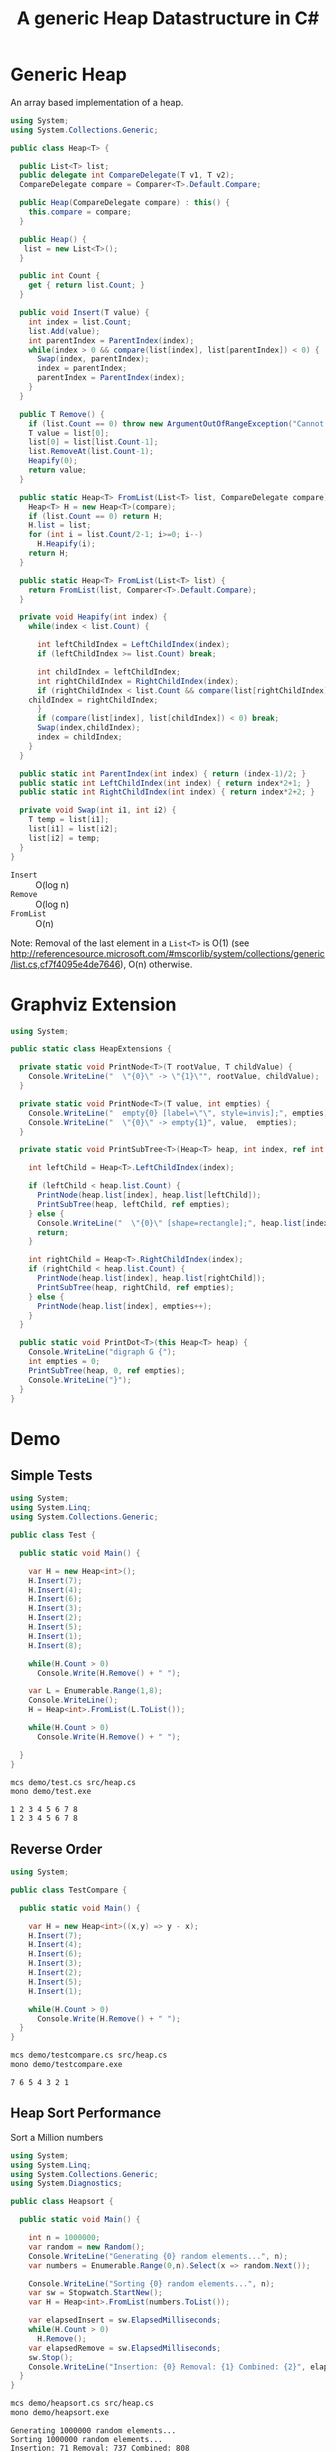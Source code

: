 #+TITLE: A generic Heap Datastructure in C#

* Generic Heap 

An array based implementation of a heap.

#+BEGIN_SRC csharp :tangle src/heap.cs 
using System;
using System.Collections.Generic; 

public class Heap<T> {

  public List<T> list;  
  public delegate int CompareDelegate(T v1, T v2); 
  CompareDelegate compare = Comparer<T>.Default.Compare;

  public Heap(CompareDelegate compare) : this() {
    this.compare = compare; 
  }

  public Heap() {
   list = new List<T>();
  }
  
  public int Count {
    get { return list.Count; }
  }

  public void Insert(T value) {
    int index = list.Count; 
    list.Add(value); 
    int parentIndex = ParentIndex(index); 
    while(index > 0 && compare(list[index], list[parentIndex]) < 0) {
      Swap(index, parentIndex);
      index = parentIndex; 
      parentIndex = ParentIndex(index); 
    }
  }

  public T Remove() {
    if (list.Count == 0) throw new ArgumentOutOfRangeException("Cannot remove Element from empty Heap"); 
    T value = list[0];
    list[0] = list[list.Count-1];
    list.RemoveAt(list.Count-1); 
    Heapify(0); 
    return value; 
  }

  public static Heap<T> FromList(List<T> list, CompareDelegate compare) {
    Heap<T> H = new Heap<T>(compare); 
    if (list.Count == 0) return H; 
    H.list = list; 
    for (int i = list.Count/2-1; i>=0; i--)
      H.Heapify(i);
    return H; 
  }

  public static Heap<T> FromList(List<T> list) {
    return FromList(list, Comparer<T>.Default.Compare); 
  }

  private void Heapify(int index) {
    while(index < list.Count) {

      int leftChildIndex = LeftChildIndex(index);
      if (leftChildIndex >= list.Count) break; 

      int childIndex = leftChildIndex; 
      int rightChildIndex = RightChildIndex(index); 
      if (rightChildIndex < list.Count && compare(list[rightChildIndex], list[leftChildIndex]) < 0 ) {
	childIndex = rightChildIndex;
      } 
      if (compare(list[index], list[childIndex]) < 0) break; 
      Swap(index,childIndex);
      index = childIndex;
    }
  }

  public static int ParentIndex(int index) { return (index-1)/2; } 
  public static int LeftChildIndex(int index) { return index*2+1; } 
  public static int RightChildIndex(int index) { return index*2+2; } 

  private void Swap(int i1, int i2) {
    T temp = list[i1];
    list[i1] = list[i2];
    list[i2] = temp; 
  }
}
#+END_SRC

- =Insert= :: O(log n)
- =Remove= :: O(log n)
- =FromList= :: O(n) 

Note:  Removal of the last element in a =List<T>= is O(1) (see http://referencesource.microsoft.com/#mscorlib/system/collections/generic/list.cs,cf7f4095e4de7646), O(n) otherwise. 



* Graphviz Extension 

#+BEGIN_SRC csharp :tangle src/heapextensions.cs
using System;

public static class HeapExtensions {

  private static void PrintNode<T>(T rootValue, T childValue) {
    Console.WriteLine("  \"{0}\" -> \"{1}\"", rootValue, childValue);
  }

  private static void PrintNode<T>(T value, int empties) {
    Console.WriteLine("  empty{0} [label=\"\", style=invis];", empties);
    Console.WriteLine("  \"{0}\" -> empty{1}", value,  empties);
  }

  private static void PrintSubTree<T>(Heap<T> heap, int index, ref int empties) {

    int leftChild = Heap<T>.LeftChildIndex(index);

    if (leftChild < heap.list.Count) {
      PrintNode(heap.list[index], heap.list[leftChild]);
      PrintSubTree(heap, leftChild, ref empties);
    } else {
      Console.WriteLine("  \"{0}\" [shape=rectangle];", heap.list[index]);
      return;
    }

    int rightChild = Heap<T>.RightChildIndex(index); 
    if (rightChild < heap.list.Count) {
      PrintNode(heap.list[index], heap.list[rightChild]);
      PrintSubTree(heap, rightChild, ref empties);
    } else {
      PrintNode(heap.list[index], empties++);
    }
  }

  public static void PrintDot<T>(this Heap<T> heap) {
    Console.WriteLine("digraph G {");
    int empties = 0;
    PrintSubTree(heap, 0, ref empties); 
    Console.WriteLine("}"); 
  }
}
#+END_SRC

* Demo 

** Simple Tests

#+BEGIN_SRC csharp :tangle demo/test.cs
using System; 
using System.Linq; 
using System.Collections.Generic; 

public class Test {

  public static void Main() {

    var H = new Heap<int>();
    H.Insert(7);
    H.Insert(4);
    H.Insert(6);
    H.Insert(3);
    H.Insert(2);
    H.Insert(5);
    H.Insert(1);
    H.Insert(8);

    while(H.Count > 0) 
      Console.Write(H.Remove() + " ");

    var L = Enumerable.Range(1,8); 
    Console.WriteLine();
    H = Heap<int>.FromList(L.ToList()); 

    while(H.Count > 0) 
      Console.Write(H.Remove() + " ");

  }
}
#+END_SRC

#+BEGIN_SRC sh :results verbatim :exports both 
mcs demo/test.cs src/heap.cs
mono demo/test.exe
#+END_SRC

#+RESULTS:
: 1 2 3 4 5 6 7 8 
: 1 2 3 4 5 6 7 8 

** Reverse Order 

#+BEGIN_SRC csharp :tangle demo/testcompare.cs
using System; 

public class TestCompare {

  public static void Main() {

    var H = new Heap<int>((x,y) => y - x);
    H.Insert(7);
    H.Insert(4);
    H.Insert(6);
    H.Insert(3);
    H.Insert(2);
    H.Insert(5);
    H.Insert(1);

    while(H.Count > 0) 
      Console.Write(H.Remove() + " ");
  }
}
#+END_SRC

#+BEGIN_SRC sh :results verbatim :exports both 
mcs demo/testcompare.cs src/heap.cs
mono demo/testcompare.exe
#+END_SRC

#+RESULTS:
: 7 6 5 4 3 2 1 

** Heap Sort Performance 

Sort a Million numbers

#+BEGIN_SRC csharp :tangle demo/heapsort.cs 
using System; 
using System.Linq; 
using System.Collections.Generic; 
using System.Diagnostics; 

public class Heapsort {

  public static void Main() {

    int n = 1000000;
    var random = new Random();
    Console.WriteLine("Generating {0} random elements...", n); 
    var numbers = Enumerable.Range(0,n).Select(x => random.Next());

    Console.WriteLine("Sorting {0} random elements...", n); 
    var sw = Stopwatch.StartNew(); 
    var H = Heap<int>.FromList(numbers.ToList());
    
    var elapsedInsert = sw.ElapsedMilliseconds;
    while(H.Count > 0) 
      H.Remove();
    var elapsedRemove = sw.ElapsedMilliseconds;
    sw.Stop(); 
    Console.WriteLine("Insertion: {0} Removal: {1} Combined: {2}", elapsedInsert, elapsedRemove, elapsedInsert + elapsedRemove); 
  }
}
#+END_SRC

#+BEGIN_SRC sh :results verbatim :exports both
mcs demo/heapsort.cs src/heap.cs 
mono demo/heapsort.exe
#+END_SRC

#+RESULTS:
: Generating 1000000 random elements...
: Sorting 1000000 random elements...
: Insertion: 71 Removal: 737 Combined: 808


** Draw as Tree 

Call extension method ~PrintDot~ and feed the results into [[http://www.graphviz.org/][Graphviz]]: 

#+BEGIN_SRC csharp :tangle demo/heaptree.cs 
class HeapTree {
  public static void Main() {
    var H = new Heap<int>();
    H.Insert(8);
    H.Insert(5);
    H.Insert(6);
    H.Insert(2);
    H.Insert(7);
    H.Insert(1);
    H.Insert(3);
    H.Insert(4);
    H.PrintDot(); 
  }
}
#+END_SRC

#+BEGIN_SRC sh :results verbatim :wrap "SRC dot :file images/heap.png" :exports both
mcs demo/heaptree.cs src/heap.cs src/heapextensions.cs 
mono demo/heaptree.exe
#+END_SRC


#+RESULTS:
#+BEGIN_SRC dot :file images/heap.png
digraph G {
  "1" -> "4"
  "4" -> "5"
  "5" -> "8"
  "8" [shape=rectangle];
  empty0 [label="", style=invis];
  "5" -> empty0
  "4" -> "7"
  "7" [shape=rectangle];
  "1" -> "2"
  "2" -> "6"
  "6" [shape=rectangle];
  "2" -> "3"
  "3" [shape=rectangle];
}
#+END_SRC

#+RESULTS:
[[file:images/heap.png]]

* Application: Task Scheduling

** Helper Classes

#+BEGIN_SRC csharp :tangle demo/scheduler.cs 
using System;
using System.Collections.Generic; 

using Task = System.Collections.Generic.KeyValuePair<int, int>; 

public class TaskScheduler {

  public class Machine {
    public List<Task> tasks; 
    public Machine() {  
      tasks = new List<Task>(); 
    }

    public static bool Overlaps(Task task1, Task task2) {
      if (task1.Value <= task2.Key) return false;
      if (task2.Value <= task1.Key) return false;
      return true; 
    }

    public bool Conflicts(Task task) {
      foreach(var t in tasks) {
	if (Overlaps(t, task) == true) return true; 
      }
      return false;
    }

    public void Add(Task task) {
      tasks.Add(task); 
    }
  }

  List<Machine> machines; 

  public TaskScheduler() {
    machines = new List<Machine>();
  }

  public void Schedule(Task task) {
    bool scheduled = false; 
    foreach(var m in machines) {
      if (!m.Conflicts(task)) {
	m.Add(task);
	scheduled = true;
	break;
      } 
    }
    if (scheduled == false) {
      var newMachine = new Machine();
      newMachine.Add(task);
      machines.Add(newMachine);
    }
  }

  public void PrintTikz() {
    System.Threading.Thread.CurrentThread.CurrentCulture = new System.Globalization.CultureInfo("en-GB"); 
    Console.WriteLine("\\begin{tikzpicture}[>=latex]");
    int y = 1;
    int maxTime = 0; 
    foreach (var machine in machines) {
      foreach(var task in machine.tasks) { 
	Console.WriteLine("  \\draw[fill=blue!40]({0},{1}) rectangle ({2},{3});",task.Key, y+0.1, task.Value, y+0.8);  
	maxTime = maxTime < task.Value ? task.Value : maxTime; 
      }
      y++; 
    }
    Console.WriteLine("  \\draw[thick,->](-0.2,0.8) -- ++(0,{0});", machines.Count+1); 
    for (int i = 0; i < machines.Count; i++) 
      Console.WriteLine("    \\draw(-0.4, {0}) node[left]{{Machine {1}}} -- ++ (0.4,0);", i+1+0.5, i+1); 

    Console.WriteLine("  \\draw[thick,->](-0.2,0.8) -- ++({0},0) node[right]{{time}};", maxTime+1); 
    for (int i = 0; i < maxTime; i++) 
      Console.WriteLine("    \\draw({0}, 0.6) node[below]{{{1}}} -- ++ (0,0.4);", i+1, i+1); 

    Console.WriteLine("\\end{tikzpicture}");
  }

}
#+END_SRC

** Example 

#+BEGIN_SRC csharp :tangle demo/taskschedule.cs
using System;
using System.Collections.Generic; 

using Task = System.Collections.Generic.KeyValuePair<int, int>; 

class TaskSchedule {

  public static void Main() {
    var tasks = new Heap<Task>((x,y) => x.Key - y.Key); 
    tasks.Insert(new Task(1,3));
    tasks.Insert(new Task(1,4)); 
    tasks.Insert(new Task(2,5)); 
    tasks.Insert(new Task(6,9)); 
    tasks.Insert(new Task(3,7)); 
    tasks.Insert(new Task(4,7)); 
    tasks.Insert(new Task(7,8)); 
    var scheduler = new TaskScheduler();
    while(tasks.Count > 0) {
      scheduler.Schedule(tasks.Remove()); 
    }
    scheduler.PrintTikz(); 
  }
}

#+END_SRC

#+BEGIN_SRC sh :results verbatim :wrap "SRC latex :imagemagick yes :iminoptions -density 600 :imoutoptions -geometry 400 :results raw :yexports results :fit yes :noweb yes :file images/schedule.png  :headers '(\"\\\\usepackage{tikz}\")" :exports both
mcs demo/taskschedule.cs demo/scheduler.cs src/heap.cs
mono demo/taskschedule.exe
#+END_SRC

#+RESULTS:
#+BEGIN_SRC latex :imagemagick yes :iminoptions -density 600 :imoutoptions -geometry 400 :results raw :yexports results :fit yes :noweb yes :file images/schedule.png  :headers '("\\usepackage{tikz}")
\begin{tikzpicture}[>=latex]
  \draw[fill=blue!40](1,1.1) rectangle (3,1.8);
  \draw[fill=blue!40](3,1.1) rectangle (7,1.8);
  \draw[fill=blue!40](7,1.1) rectangle (8,1.8);
  \draw[fill=blue!40](1,2.1) rectangle (4,2.8);
  \draw[fill=blue!40](4,2.1) rectangle (7,2.8);
  \draw[fill=blue!40](2,3.1) rectangle (5,3.8);
  \draw[fill=blue!40](6,3.1) rectangle (9,3.8);
  \draw[thick,->](-0.2,0.8) -- ++(0,4);
    \draw(-0.4, 1.5) node[left]{Machine 1} -- ++ (0.4,0);
    \draw(-0.4, 2.5) node[left]{Machine 2} -- ++ (0.4,0);
    \draw(-0.4, 3.5) node[left]{Machine 3} -- ++ (0.4,0);
  \draw[thick,->](-0.2,0.8) -- ++(10,0) node[right]{time};
    \draw(1, 0.6) node[below]{1} -- ++ (0,0.4);
    \draw(2, 0.6) node[below]{2} -- ++ (0,0.4);
    \draw(3, 0.6) node[below]{3} -- ++ (0,0.4);
    \draw(4, 0.6) node[below]{4} -- ++ (0,0.4);
    \draw(5, 0.6) node[below]{5} -- ++ (0,0.4);
    \draw(6, 0.6) node[below]{6} -- ++ (0,0.4);
    \draw(7, 0.6) node[below]{7} -- ++ (0,0.4);
    \draw(8, 0.6) node[below]{8} -- ++ (0,0.4);
    \draw(9, 0.6) node[below]{9} -- ++ (0,0.4);
\end{tikzpicture}
#+END_SRC

#+RESULTS:
[[file:images/schedule.png]]

** A more complex example

#+BEGIN_SRC csharp :tangle demo/taskschedule2.cs
using System;
using System.Collections.Generic; 

using Task = System.Collections.Generic.KeyValuePair<int, int>; 

class TaskSchedule {
  public static void Main() {

    int n = 16; 
    int maxStartTime = 10; 
    int maxRunningTime = 6; 

    var random = new Random(); 
    var tasks = new Heap<Task>((x,y) => x.Key - y.Key); 
    Func<int, int, Task> MakeTask = ((t1,t2) => {int x = random.Next(1,t1+1); return new Task(x, x+random.Next(1,t2+1));});

    for(int i = 0; i < n; i++)
      tasks.Insert(MakeTask(maxStartTime, maxRunningTime)); 

    var scheduler = new TaskScheduler();
    while(tasks.Count > 0) {
      scheduler.Schedule(tasks.Remove()); 
    }
    scheduler.PrintTikz(); 
  }
}
#+END_SRC

#+BEGIN_SRC sh :results verbatim :wrap "SRC latex :imagemagick yes :iminoptions -density 600 :imoutoptions -geometry 400 :results raw :yexports results :fit yes :noweb yes :file images/schedule2.png  :headers '(\"\\\\usepackage{tikz}\")" :exports both
mcs demo/taskschedule2.cs demo/scheduler.cs src/heap.cs
mono demo/taskschedule2.exe
#+END_SRC

#+RESULTS:
#+BEGIN_SRC latex :imagemagick yes :iminoptions -density 600 :imoutoptions -geometry 400 :results raw :yexports results :fit yes :noweb yes :file images/schedule2.png  :headers '("\\usepackage{tikz}")
\begin{tikzpicture}[>=latex]
  \draw[fill=blue!40](1,1.1) rectangle (3,1.8);
  \draw[fill=blue!40](4,1.1) rectangle (5,1.8);
  \draw[fill=blue!40](5,1.1) rectangle (10,1.8);
  \draw[fill=blue!40](10,1.1) rectangle (14,1.8);
  \draw[fill=blue!40](1,2.1) rectangle (6,2.8);
  \draw[fill=blue!40](6,2.1) rectangle (10,2.8);
  \draw[fill=blue!40](2,3.1) rectangle (6,3.8);
  \draw[fill=blue!40](7,3.1) rectangle (12,3.8);
  \draw[fill=blue!40](2,4.1) rectangle (8,4.8);
  \draw[fill=blue!40](9,4.1) rectangle (14,4.8);
  \draw[fill=blue!40](2,5.1) rectangle (8,5.8);
  \draw[fill=blue!40](4,6.1) rectangle (9,6.8);
  \draw[fill=blue!40](5,7.1) rectangle (7,7.8);
  \draw[fill=blue!40](7,7.1) rectangle (10,7.8);
  \draw[fill=blue!40](5,8.1) rectangle (7,8.8);
  \draw[fill=blue!40](5,9.1) rectangle (11,9.8);
  \draw[thick,->](-0.2,0.8) -- ++(0,10);
    \draw(-0.4, 1.5) node[left]{Machine 1} -- ++ (0.4,0);
    \draw(-0.4, 2.5) node[left]{Machine 2} -- ++ (0.4,0);
    \draw(-0.4, 3.5) node[left]{Machine 3} -- ++ (0.4,0);
    \draw(-0.4, 4.5) node[left]{Machine 4} -- ++ (0.4,0);
    \draw(-0.4, 5.5) node[left]{Machine 5} -- ++ (0.4,0);
    \draw(-0.4, 6.5) node[left]{Machine 6} -- ++ (0.4,0);
    \draw(-0.4, 7.5) node[left]{Machine 7} -- ++ (0.4,0);
    \draw(-0.4, 8.5) node[left]{Machine 8} -- ++ (0.4,0);
    \draw(-0.4, 9.5) node[left]{Machine 9} -- ++ (0.4,0);
  \draw[thick,->](-0.2,0.8) -- ++(15,0) node[right]{time};
    \draw(1, 0.6) node[below]{1} -- ++ (0,0.4);
    \draw(2, 0.6) node[below]{2} -- ++ (0,0.4);
    \draw(3, 0.6) node[below]{3} -- ++ (0,0.4);
    \draw(4, 0.6) node[below]{4} -- ++ (0,0.4);
    \draw(5, 0.6) node[below]{5} -- ++ (0,0.4);
    \draw(6, 0.6) node[below]{6} -- ++ (0,0.4);
    \draw(7, 0.6) node[below]{7} -- ++ (0,0.4);
    \draw(8, 0.6) node[below]{8} -- ++ (0,0.4);
    \draw(9, 0.6) node[below]{9} -- ++ (0,0.4);
    \draw(10, 0.6) node[below]{10} -- ++ (0,0.4);
    \draw(11, 0.6) node[below]{11} -- ++ (0,0.4);
    \draw(12, 0.6) node[below]{12} -- ++ (0,0.4);
    \draw(13, 0.6) node[below]{13} -- ++ (0,0.4);
    \draw(14, 0.6) node[below]{14} -- ++ (0,0.4);
\end{tikzpicture}
#+END_SRC

#+RESULTS:
[[file:images/schedule2.png]]

